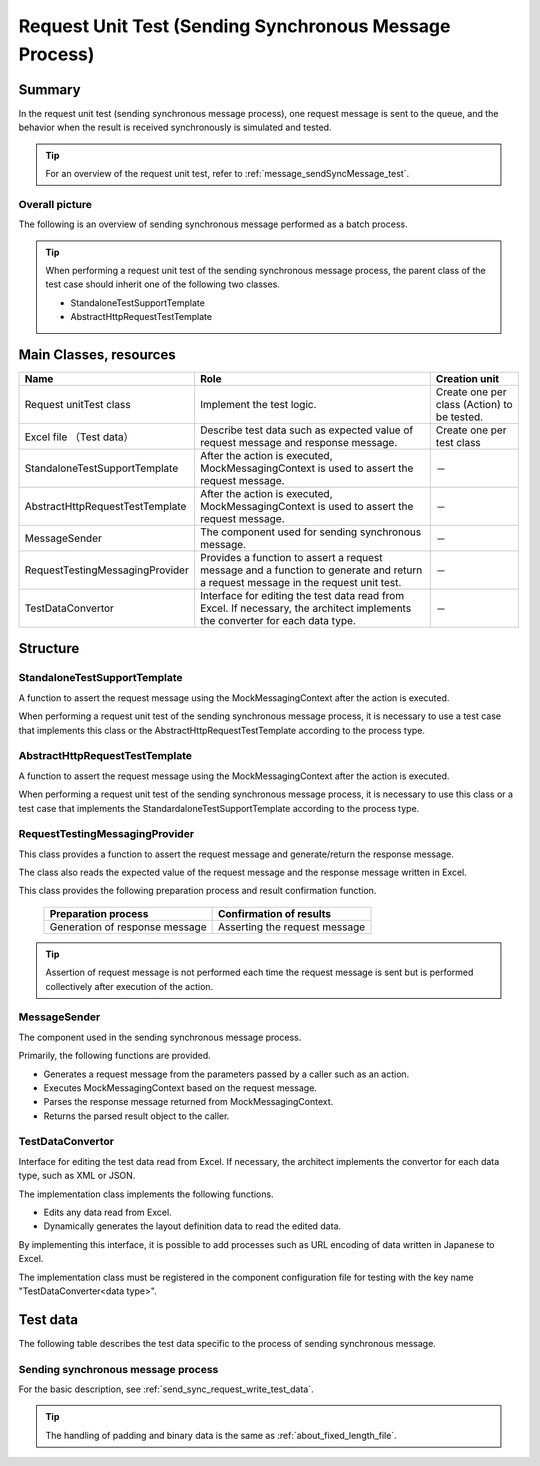 =====================================================================
 Request Unit Test (Sending Synchronous Message Process)
=====================================================================


Summary
========

In the request unit test (sending synchronous message process), one request message is sent to the queue, 
and the behavior when the result is received synchronously is simulated and tested.
    

.. tip:: 
 For an overview of the request unit test, 
 refer to :ref:`message_sendSyncMessage_test`.


Overall picture
------------------

The following is an overview of sending synchronous message performed as a batch process.

.. image:: ./_images/send_sync.png
   :scale: 70



.. tip:: 
 When performing a request unit test of the sending synchronous message process, the parent class of the test case should inherit one of the following two classes.

 * StandaloneTestSupportTemplate
 * AbstractHttpRequestTestTemplate



Main Classes, resources
==========================

+----------------------------------------------+------------------------------------------------------------+-------------------------------------------+
|Name                                          |Role                                                        | Creation unit                             |
+==============================================+============================================================+===========================================+
|Request unit\                                 |Implement the test logic.                                   |Create one per class (Action) to be tested.|
|Test class                                    |                                                            |                                           |
+----------------------------------------------+------------------------------------------------------------+-------------------------------------------+
|Excel file \                                  |Describe test data such as expected value of                |Create one per test class                  |
|（Test data）                                 |request message and response message.\                      |                                           |
+----------------------------------------------+------------------------------------------------------------+-------------------------------------------+
|StandaloneTest\                               |After the action is executed,                               | \－                                       |
|SupportTemplate                               |MockMessagingContext is used to assert the request message. |                                           |
+----------------------------------------------+------------------------------------------------------------+-------------------------------------------+
|AbstractHttpRequest\                          |After the action is executed,                               | \－                                       |
|TestTemplate                                  |MockMessagingContext is used to assert the request message. |                                           |
+----------------------------------------------+------------------------------------------------------------+-------------------------------------------+
|MessageSender                                 |The component used for sending synchronous message.\        | \－                                       |
|                                              |                                                            |                                           |
+----------------------------------------------+------------------------------------------------------------+-------------------------------------------+
|RequestTestingMessagingProvider               |Provides a function to assert a request message \           | \－                                       |
|                                              |and a function to generate and return a request message \   |                                           |
|                                              |in the request unit test.                                   |                                           |
+----------------------------------------------+------------------------------------------------------------+-------------------------------------------+
|TestDataConvertor                             |Interface for editing the test data read from Excel. \      | \－                                       |
|                                              |If necessary, the architect implements the converter        |                                           |
|                                              |for each data type.                                         |                                           |
+----------------------------------------------+------------------------------------------------------------+-------------------------------------------+


Structure
============


StandaloneTestSupportTemplate
----------------------------------------

A function to assert the request message using the MockMessagingContext after the action is executed.

When performing a request unit test of the sending synchronous message process, 
it is necessary to use a test case that implements this class or the AbstractHttpRequestTestTemplate according to the process type.



AbstractHttpRequestTestTemplate
---------------------------------------------------

A function to assert the request message using the MockMessagingContext after the action is executed.

When performing a request unit test of the sending synchronous message process, 
it is necessary to use this class or a test case that implements the StandardaloneTestSupportTemplate according to the process type.

RequestTestingMessagingProvider
-------------------------------------------------

This class provides a function to assert the request message and generate/return the response message.

The class also reads the expected value of the request message and the response message written in Excel.

This class provides the following preparation process and result confirmation function.

 +-------------------------------+------------------------------+
 | Preparation process           | Confirmation of results      |
 +===============================+==============================+
 |Generation of response message |Asserting the request message |
 +-------------------------------+------------------------------+

.. tip:: 
 Assertion of request message is not performed each time the request message is sent but is performed collectively after execution of the action.



MessageSender
---------------------------------

The component used in the sending synchronous message process.

Primarily, the following functions are provided.

* Generates a request message from the parameters passed by a caller such as an action.
* Executes MockMessagingContext based on the request message.
* Parses the response message returned from MockMessagingContext.
* Returns the parsed result object to the caller.

TestDataConvertor
-----------------

Interface for editing the test data read from Excel. 
If necessary, the architect implements the convertor for each data type, such as XML or JSON.

The implementation class implements the following functions.

* Edits any data read from Excel.
* Dynamically generates the layout definition data to read the edited data.

By implementing this interface, it is possible to add processes such as URL encoding of data written in Japanese to Excel.

The implementation class must be registered in the component configuration file for testing with the key name "TestDataConverter<data type>".

Test data
============

The following table describes the test data specific to the process of sending synchronous message.


Sending synchronous message process
---------------------------------------

For the basic description, see \ :ref:`send_sync_request_write_test_data`\.

.. tip::
 The handling of padding and binary data is the same as \ :ref:`about_fixed_length_file`\ .

